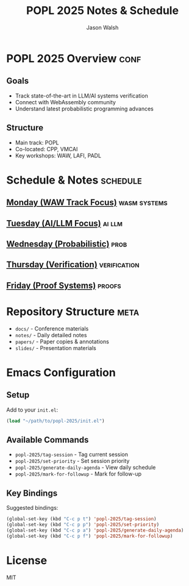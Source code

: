#+TITLE: POPL 2025 Notes & Schedule
#+AUTHOR: Jason Walsh
#+EMAIL: jason@example.com
#+PROPERTY: header-args :tangle yes :mkdirp t
#+STARTUP: overview

* POPL 2025 Overview :conf:
:PROPERTIES:
:DATES: January 19-25, 2025
:LOCATION: Curtis Hotel, Denver
:CONTEXT: Principal Engineer focus on AI/ML Systems
:END:

** Goals
- Track state-of-the-art in LLM/AI systems verification
- Connect with WebAssembly community
- Understand latest probabilistic programming advances

** Structure
- Main track: POPL
- Co-located: CPP, VMCAI
- Key workshops: WAW, LAFI, PADL

* Schedule & Notes :schedule:
** [[file:notes/monday.org][Monday (WAW Track Focus)]] :wasm:systems:
** [[file:notes/tuesday.org][Tuesday (AI/LLM Focus)]] :ai:llm:
** [[file:notes/wednesday.org][Wednesday (Probabilistic)]] :prob:
** [[file:notes/thursday.org][Thursday (Verification)]] :verification:
** [[file:notes/friday.org][Friday (Proof Systems)]] :proofs:

* Repository Structure :meta:
- =docs/= - Conference materials
- =notes/= - Daily detailed notes
- =papers/= - Paper copies & annotations
- =slides/= - Presentation materials

* Local Variables :noexport:
# Local Variables:
# org-confirm-babel-evaluate: nil
# End:

* Emacs Configuration
** Setup
Add to your =init.el=:
#+begin_src emacs-lisp
(load "~/path/to/popl-2025/init.el")
#+end_src

** Available Commands
- =popl-2025/tag-session= - Tag current session
- =popl-2025/set-priority= - Set session priority
- =popl-2025/generate-daily-agenda= - View daily schedule
- =popl-2025/mark-for-followup= - Mark for follow-up

** Key Bindings
Suggested bindings:
#+begin_src emacs-lisp
(global-set-key (kbd "C-c p t") 'popl-2025/tag-session)
(global-set-key (kbd "C-c p p") 'popl-2025/set-priority)
(global-set-key (kbd "C-c p a") 'popl-2025/generate-daily-agenda)
(global-set-key (kbd "C-c p f") 'popl-2025/mark-for-followup)
#+end_src

* License
MIT

